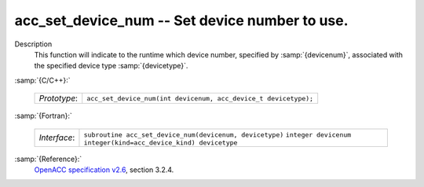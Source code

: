 ..
  Copyright 1988-2022 Free Software Foundation, Inc.
  This is part of the GCC manual.
  For copying conditions, see the GPL license file

.. _acc_set_device_num:

acc_set_device_num -- Set device number to use.
***********************************************

Description
  This function will indicate to the runtime which device number,
  specified by :samp:`{devicenum}`, associated with the specified device
  type :samp:`{devicetype}`.

:samp:`{C/C++}:`

  ============  ===============================================================
  *Prototype*:  ``acc_set_device_num(int devicenum, acc_device_t devicetype);``
  ============  ===============================================================

:samp:`{Fortran}:`

  ============  ========================================================
  *Interface*:  ``subroutine acc_set_device_num(devicenum, devicetype)``
                ``integer devicenum``
                ``integer(kind=acc_device_kind) devicetype``
  ============  ========================================================

:samp:`{Reference}:`
  `OpenACC specification v2.6 <https://www.openacc.org>`_, section
  3.2.4.